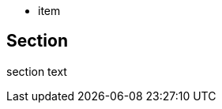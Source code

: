 // should not match comment line following list that looks like description list term
* item

//term:: desc
== Section

section text
